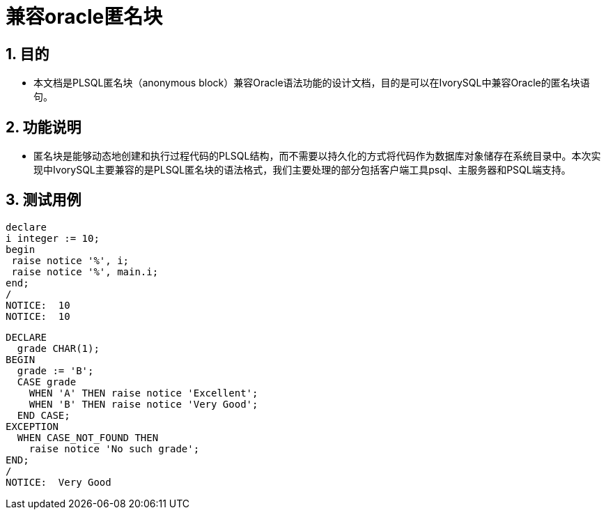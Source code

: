 :sectnums:
:sectnumlevels: 5

:imagesdir: ./_images

= 兼容oracle匿名块

== 目的

- 本文档是PLSQL匿名块（anonymous block）兼容Oracle语法功能的设计文档，目的是可以在IvorySQL中兼容Oracle的匿名块语句。

== 功能说明

- 匿名块是能够动态地创建和执行过程代码的PLSQL结构，而不需要以持久化的方式将代码作为数据库对象储存在系统目录中。本次实现中IvorySQL主要兼容的是PLSQL匿名块的语法格式，我们主要处理的部分包括客户端工具psql、主服务器和PSQL端支持。

== 测试用例

```

declare
i integer := 10;
begin
 raise notice '%', i;
 raise notice '%', main.i;
end;
/
NOTICE:  10
NOTICE:  10

```

```

DECLARE
  grade CHAR(1);
BEGIN
  grade := 'B';
  CASE grade
    WHEN 'A' THEN raise notice 'Excellent';
    WHEN 'B' THEN raise notice 'Very Good';
  END CASE;
EXCEPTION
  WHEN CASE_NOT_FOUND THEN
    raise notice 'No such grade';
END;
/
NOTICE:  Very Good

```

